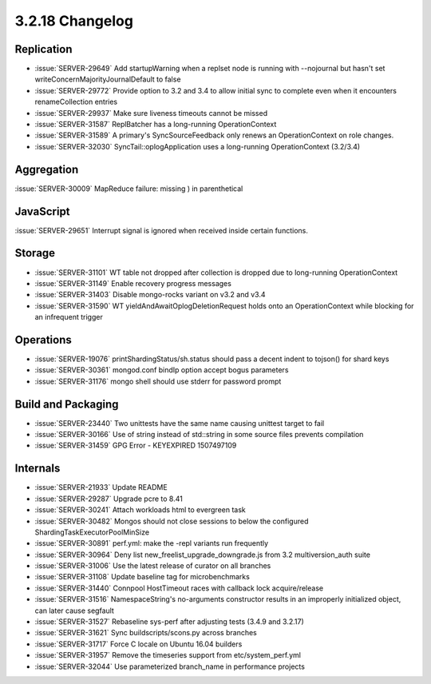 .. _3.2.18-changelog:

3.2.18 Changelog
----------------

Replication
~~~~~~~~~~~

- :issue:`SERVER-29649` Add startupWarning when a replset node is running with --nojournal but hasn't set writeConcernMajorityJournalDefault to false
- :issue:`SERVER-29772` Provide option to 3.2 and 3.4 to allow initial sync to complete even when it encounters renameCollection entries
- :issue:`SERVER-29937` Make sure liveness timeouts cannot be missed
- :issue:`SERVER-31587` ReplBatcher has a long-running OperationContext
- :issue:`SERVER-31589` A primary's SyncSourceFeedback only renews an OperationContext on role changes.
- :issue:`SERVER-32030` SyncTail::oplogApplication uses a long-running OperationContext (3.2/3.4) 

Aggregation
~~~~~~~~~~~

:issue:`SERVER-30009` MapReduce failure: missing ) in parenthetical

JavaScript
~~~~~~~~~~

:issue:`SERVER-29651` Interrupt signal is ignored when received inside certain functions.

Storage
~~~~~~~

- :issue:`SERVER-31101` WT table not dropped after collection is dropped due to long-running OperationContext
- :issue:`SERVER-31149` Enable recovery progress messages
- :issue:`SERVER-31403` Disable mongo-rocks variant on v3.2 and v3.4
- :issue:`SERVER-31590` WT yieldAndAwaitOplogDeletionRequest holds onto an OperationContext while blocking for an infrequent trigger

Operations
~~~~~~~~~~

- :issue:`SERVER-19076` printShardingStatus/sh.status should pass a decent indent to tojson() for shard keys
- :issue:`SERVER-30361` mongod.conf bindIp option accept bogus parameters
- :issue:`SERVER-31176` mongo shell should use stderr for password prompt

Build and Packaging
~~~~~~~~~~~~~~~~~~~

- :issue:`SERVER-23440` Two unittests have the same name causing unittest target to fail
- :issue:`SERVER-30166` Use of string instead of std::string in some source files prevents compilation
- :issue:`SERVER-31459` GPG Error - KEYEXPIRED 1507497109

Internals
~~~~~~~~~

- :issue:`SERVER-21933` Update README
- :issue:`SERVER-29287` Upgrade pcre to 8.41
- :issue:`SERVER-30241` Attach workloads html to evergreen task
- :issue:`SERVER-30482` Mongos should not close sessions to below the configured ShardingTaskExecutorPoolMinSize
- :issue:`SERVER-30891` perf.yml: make the -repl variants run frequently
- :issue:`SERVER-30964` Deny list new_freelist_upgrade_downgrade.js from 3.2 multiversion_auth suite
- :issue:`SERVER-31006` Use the latest release of curator on all branches
- :issue:`SERVER-31108` Update baseline tag for microbenchmarks
- :issue:`SERVER-31440` Connpool HostTimeout races with callback lock acquire/release
- :issue:`SERVER-31516` NamespaceString's no-arguments constructor results in an improperly initialized object, can later cause segfault
- :issue:`SERVER-31527` Rebaseline sys-perf after adjusting tests (3.4.9 and 3.2.17)
- :issue:`SERVER-31621` Sync buildscripts/scons.py across branches
- :issue:`SERVER-31717` Force C locale on Ubuntu 16.04 builders
- :issue:`SERVER-31957` Remove the timeseries support from etc/system_perf.yml
- :issue:`SERVER-32044` Use parameterized branch_name in performance projects
